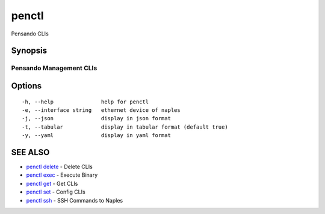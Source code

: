 .. _penctl:

penctl
------

Pensando CLIs

Synopsis
~~~~~~~~



--------------------------
 Pensando Management CLIs 
--------------------------


Options
~~~~~~~

::

  -h, --help               help for penctl
  -e, --interface string   ethernet device of naples
  -j, --json               display in json format
  -t, --tabular            display in tabular format (default true)
  -y, --yaml               display in yaml format

SEE ALSO
~~~~~~~~

* `penctl delete <penctl_delete.rst>`_ 	 - Delete CLIs
* `penctl exec <penctl_exec.rst>`_ 	 - Execute Binary
* `penctl get <penctl_get.rst>`_ 	 - Get CLIs
* `penctl set <penctl_set.rst>`_ 	 - Config CLIs
* `penctl ssh <penctl_ssh.rst>`_ 	 - SSH Commands to Naples

